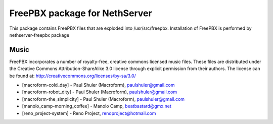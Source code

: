 ==============================
FreePBX package for NethServer
==============================

This package contains FreePBX files that are exploded into /usr/src/freepbx. Installation of FreePBX is performed by nethserver-freepbx package

Music
=====

FreePBX incorporates a number of royalty-free, creative commons licensed music files. These files are distributed under the Creative Commons Attribution-ShareAlike 3.0 license through explicit permission from their authors. The license can be found at: http://creativecommons.org/licenses/by-sa/3.0/

* [macroform-cold_day] - Paul Shuler (Macroform), paulshuler@gmail.com

* [macroform-robot_dity] - Paul Shuler (Macroform), paulshuler@gmail.com

* [macroform-the_simplicity] - Paul Shuler (Macroform), paulshuler@gmail.com

* [manolo_camp-morning_coffee] - Manolo Camp, beatbastard@gmx.net

* [reno_project-system] - Reno Project, renoproject@hotmail.com
